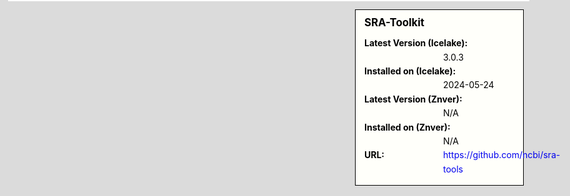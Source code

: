 .. sidebar:: SRA-Toolkit

   :Latest Version (Icelake): 3.0.3
   :Installed on (Icelake): 2024-05-24
   :Latest Version (Znver): N/A
   :Installed on (Znver): N/A
   :URL: https://github.com/ncbi/sra-tools
